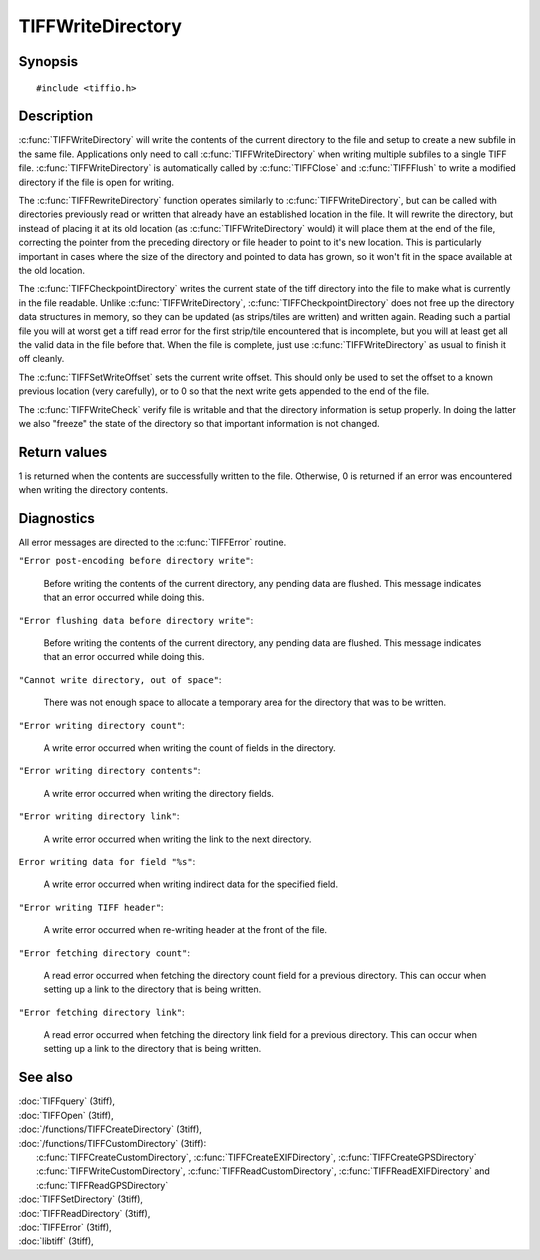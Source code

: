 TIFFWriteDirectory
==================

Synopsis
--------

.. highlight:: c

::

    #include <tiffio.h>


.. c:function:: int TIFFWriteDirectory(TIFF* tif)

.. c:function:: int TIFFRewriteDirectory(TIFF* tif)

.. c:function:: int TIFFCheckpointDirectory(TIFF* tif)

.. c:function:: void TIFFSetWriteOffset(TIFF* tif, toff_t off)

.. c:function:: int TIFFWriteCheck(TIFF* tif, int tiles, const char* module)


Description
-----------

:c:func:`TIFFWriteDirectory` will write the contents of the current
directory to the file and setup to create a new subfile in the same
file. Applications only need to call :c:func:`TIFFWriteDirectory`
when writing multiple subfiles to a single TIFF file.
:c:func:`TIFFWriteDirectory` is automatically called by
:c:func:`TIFFClose` and :c:func:`TIFFFlush` to write a modified
directory if the file is open for writing.

The :c:func:`TIFFRewriteDirectory` function operates similarly to
:c:func:`TIFFWriteDirectory`, but can be called with directories
previously read or written that already have an established location
in the file.  It will rewrite the directory, but instead of placing it
at its old location (as :c:func:`TIFFWriteDirectory` would) it will
place them at the end of the file, correcting the pointer from the
preceding directory or file header to point to it's new location.  This
is particularly important in cases where the size of the directory and
pointed to data has grown, so it won't fit in the space available at the
old location.

The :c:func:`TIFFCheckpointDirectory` writes the current state of the
tiff directory into the file to make what is currently in the file
readable.  Unlike :c:func:`TIFFWriteDirectory`,
:c:func:`TIFFCheckpointDirectory` does not free up the directory data
structures in memory, so they can be updated (as strips/tiles are
written) and written again.  Reading such a partial file you will at
worst get a tiff read error for the first strip/tile encountered that
is incomplete, but you will at least get all the valid data in the file
before that.  When the file is complete, just use
:c:func:`TIFFWriteDirectory` as usual to finish it off cleanly.

The :c:func:`TIFFSetWriteOffset` sets the current write offset.  
This should only be used to set the offset to a known previous location
(very carefully), or to 0 so that the next write gets appended to the end of the file.

The :c:func:`TIFFWriteCheck`  verify file is writable and that the directory
information is setup properly.  In doing the latter we also "freeze" 
the state of the directory so that important information is not changed.
  

Return values
-------------

1 is returned when the contents are successfully written to the file.
Otherwise, 0 is returned if an error was encountered when writing
the directory contents.

Diagnostics
-----------

All error messages are directed to the :c:func:`TIFFError` routine.

``"Error post-encoding before directory write"``:

  Before writing the contents of the current directory, any pending data are
  flushed. This message indicates that an error occurred while doing this.

``"Error flushing data before directory write"``:

  Before writing the contents of the current directory, any pending data are
  flushed. This message indicates that an error occurred while doing this.

``"Cannot write directory, out of space"``:

  There was not enough space to allocate a temporary area for the directory that
  was to be written.

``"Error writing directory count"``:

  A write error occurred when writing the count of fields in the directory.

``"Error writing directory contents"``:

  A write error occurred when writing the directory fields.

``"Error writing directory link"``:

  A write error occurred when writing the link to the next directory.

``Error writing data for field "%s"``:

  A write error occurred when writing indirect data for the specified field.

``"Error writing TIFF header"``:

  A write error occurred when re-writing header at the front of the file.

``"Error fetching directory count"``:

  A read error occurred when fetching the directory count field for
  a previous directory.
  This can occur when setting up a link to the directory that is being
  written.

``"Error fetching directory link"``:

  A read error occurred when fetching the directory link field for
  a previous directory.
  This can occur when setting up a link to the directory that is being
  written.

See also
--------

| :doc:`TIFFquery` (3tiff),
| :doc:`TIFFOpen` (3tiff),
| :doc:`/functions/TIFFCreateDirectory` (3tiff),
| :doc:`/functions/TIFFCustomDirectory` (3tiff):
|   :c:func:`TIFFCreateCustomDirectory`, :c:func:`TIFFCreateEXIFDirectory`, :c:func:`TIFFCreateGPSDirectory` 
|   :c:func:`TIFFWriteCustomDirectory`, :c:func:`TIFFReadCustomDirectory`, :c:func:`TIFFReadEXIFDirectory` and :c:func:`TIFFReadGPSDirectory`
| :doc:`TIFFSetDirectory` (3tiff),
| :doc:`TIFFReadDirectory` (3tiff),
| :doc:`TIFFError` (3tiff),
| :doc:`libtiff` (3tiff),
